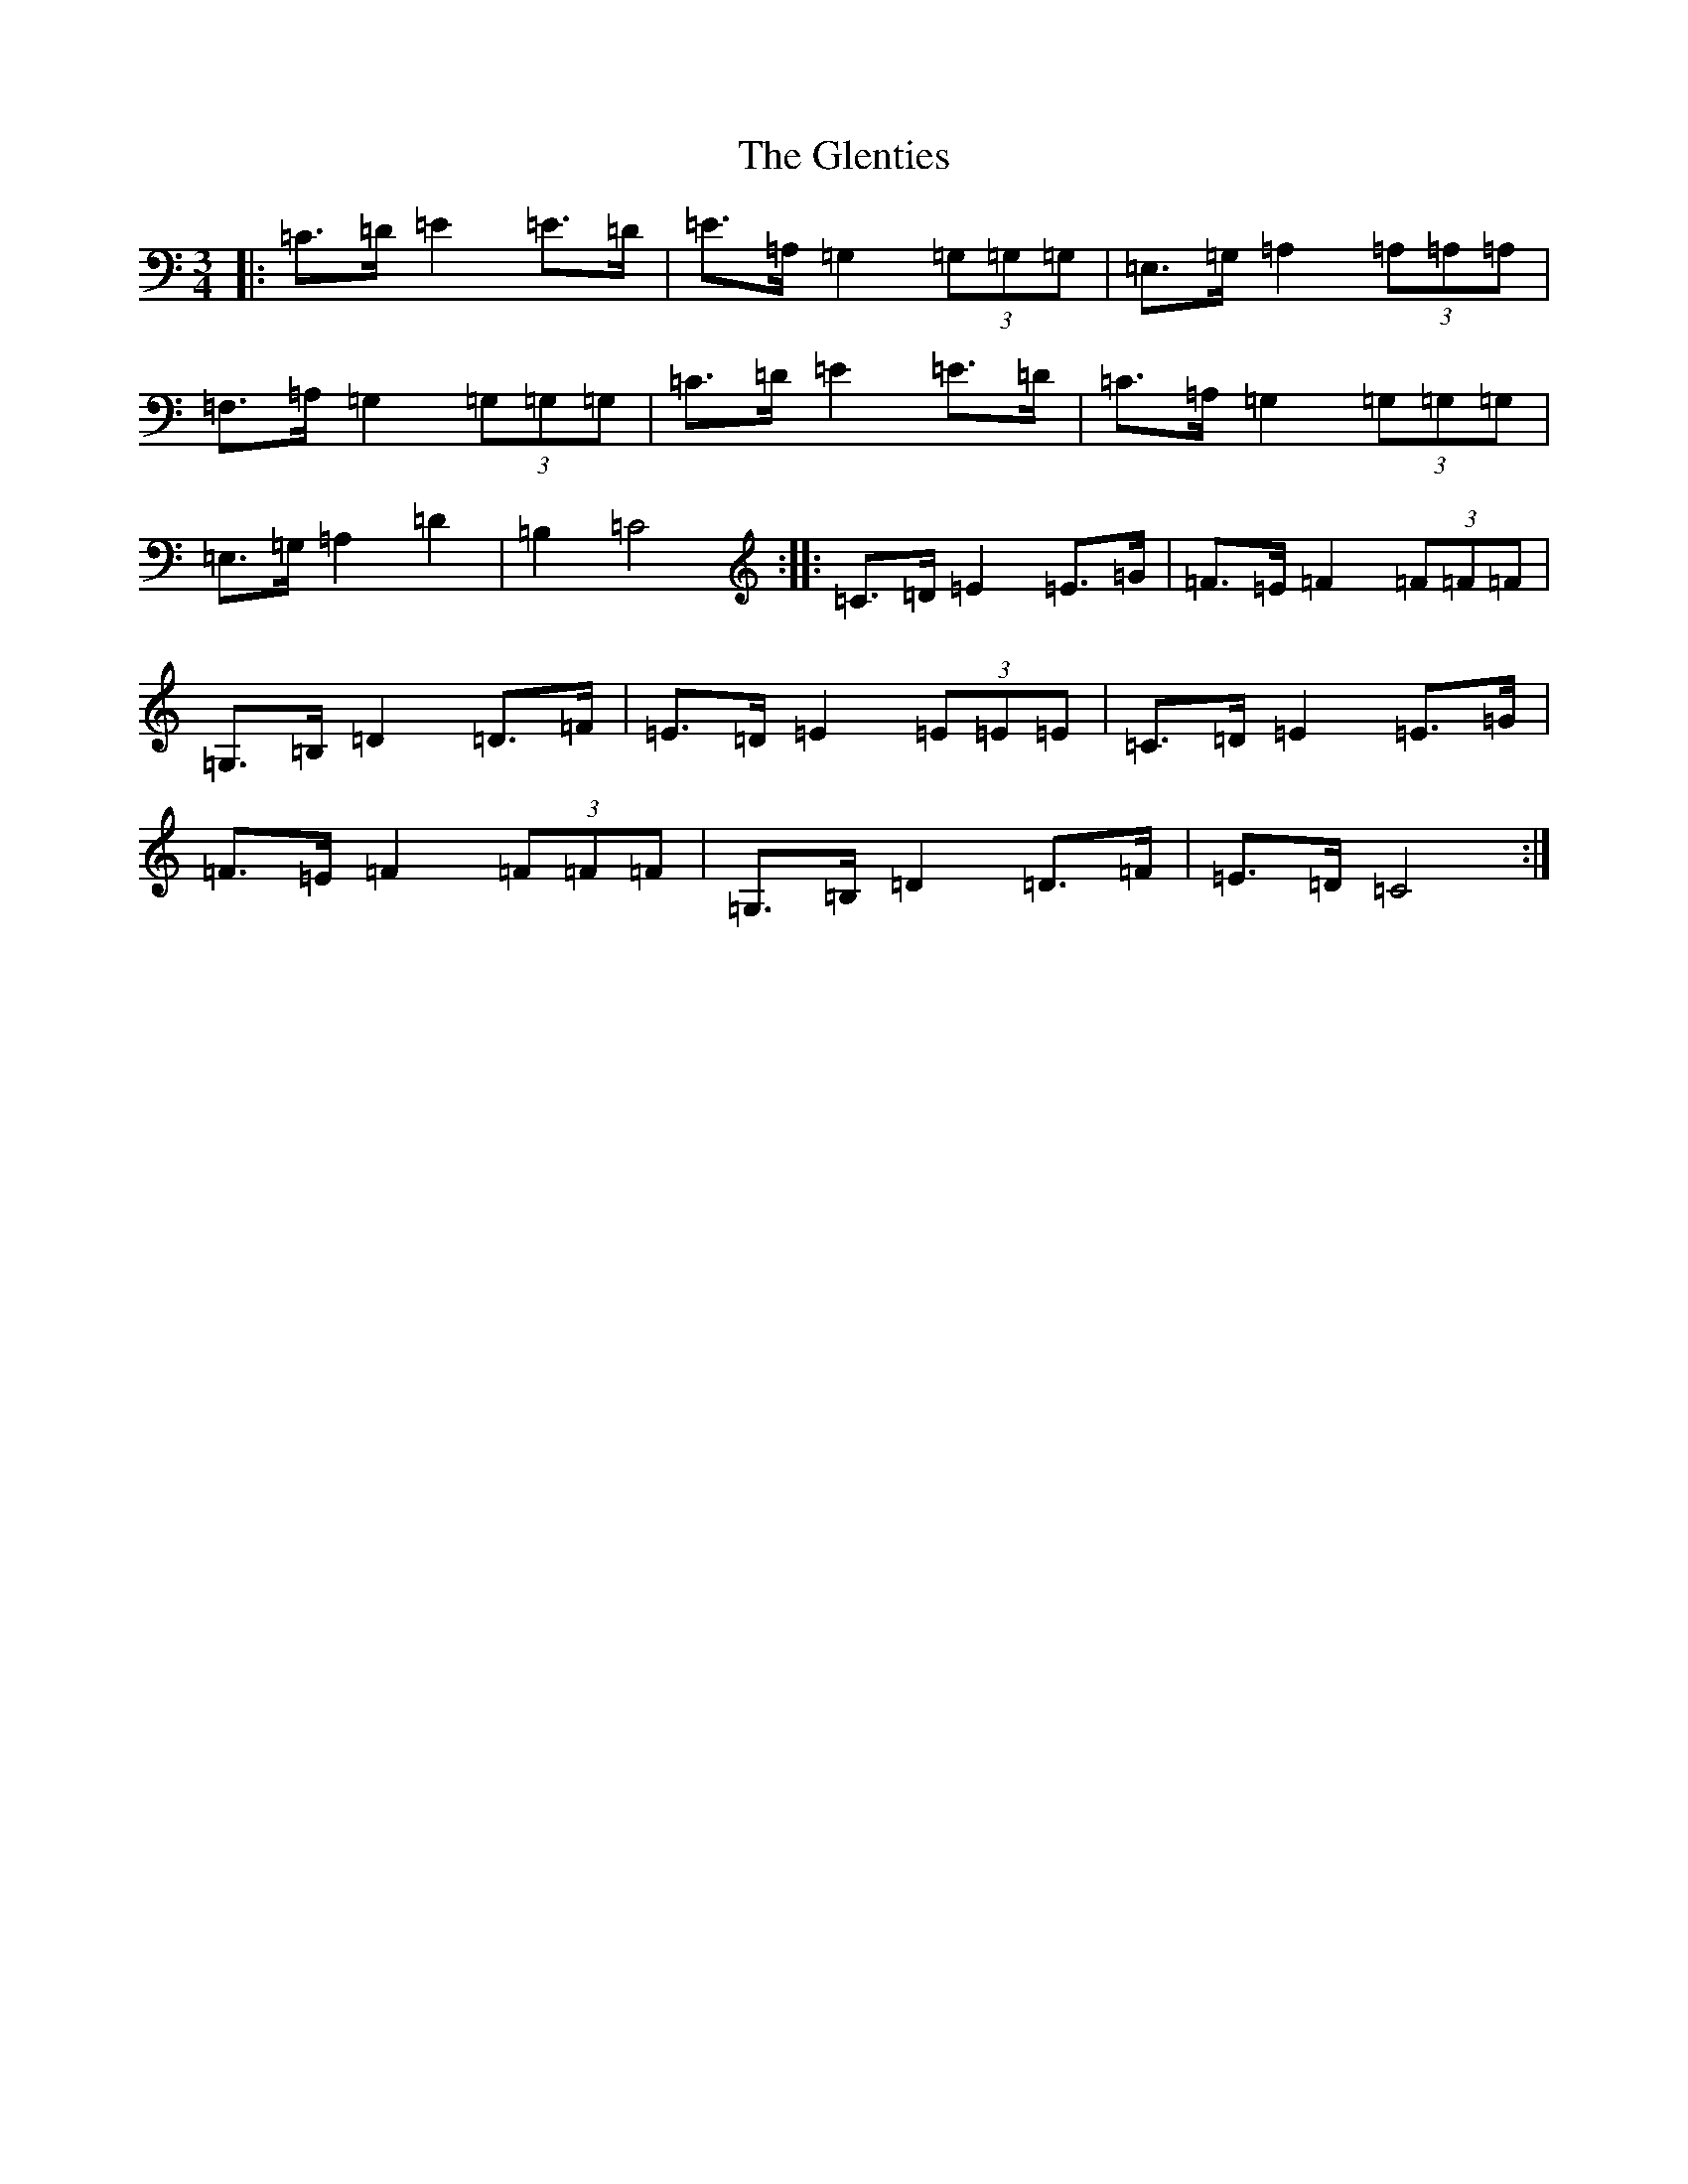 X: 8111
T: Glenties, The
S: https://thesession.org/tunes/1332#setting14670
R: mazurka
M:3/4
L:1/8
K: C Major
|:=C>=D=E2=E>=D|=E>=A,=G,2(3=G,=G,=G,|=E,>=G,=A,2(3=A,=A,=A,|=F,>=A,=G,2(3=G,=G,=G,|=C>=D=E2=E>=D|=C>=A,=G,2(3=G,=G,=G,|=E,>=G,=A,2=D2|=B,2=C4:||:=C>=D=E2=E>=G|=F>=E=F2(3=F=F=F|=G,>=B,=D2=D>=F|=E>=D=E2(3=E=E=E|=C>=D=E2=E>=G|=F>=E=F2(3=F=F=F|=G,>=B,=D2=D>=F|=E>=D=C4:|